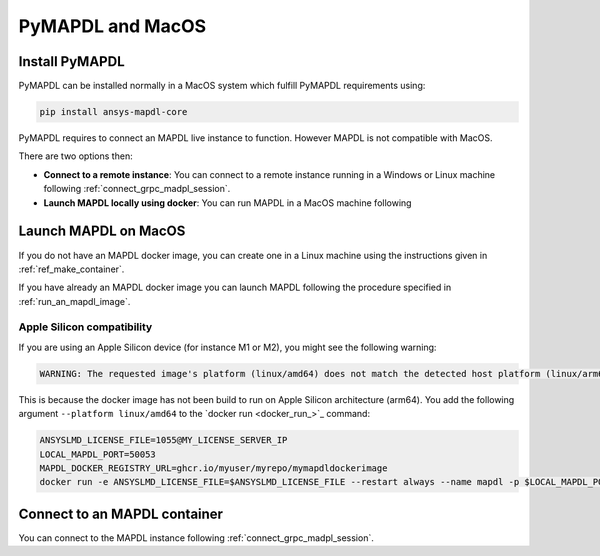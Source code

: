 .. _ref_pymapdl_and_macos:

=================
PyMAPDL and MacOS
=================

Install PyMAPDL
===============

PyMAPDL can be installed normally in a MacOS system which fulfill PyMAPDL
requirements using:

.. code:: zsh

    pip install ansys-mapdl-core


PyMAPDL requires to connect an MAPDL live instance to function.
However MAPDL is not compatible with MacOS.

There are two options then:

* **Connect to a remote instance**: You can connect to a remote instance running
  in a Windows or Linux machine following :ref:`connect_grpc_madpl_session`.

* **Launch MAPDL locally using docker**: You can run MAPDL in a MacOS machine following


.. _launch_mapdl_on_macos:

Launch MAPDL on MacOS
=====================

If you do not have an MAPDL docker image, you can create one in a Linux
machine using the instructions given in :ref:`ref_make_container`.


If you have already an MAPDL docker image you can launch MAPDL following
the procedure specified in :ref:`run_an_mapdl_image`.

Apple Silicon compatibility
---------------------------

If you are using an Apple Silicon device (for instance M1 or M2), you might see the following
warning:

.. code::  output

    WARNING: The requested image's platform (linux/amd64) does not match the detected host platform (linux/arm64/v8) and no specific platform was requested

This is because the docker image has not been build to run on Apple Silicon architecture (arm64). You add the
following argument ``--platform linux/amd64`` to the `docker run <docker_run_>`_ command:

.. code:: zsh

    ANSYSLMD_LICENSE_FILE=1055@MY_LICENSE_SERVER_IP
    LOCAL_MAPDL_PORT=50053
    MAPDL_DOCKER_REGISTRY_URL=ghcr.io/myuser/myrepo/mymapdldockerimage
    docker run -e ANSYSLMD_LICENSE_FILE=$ANSYSLMD_LICENSE_FILE --restart always --name mapdl -p $LOCAL_MAPDL_PORT:50052 --platform linux/amd64 $MAPDL_DOCKER_REGISTRY_URL -smp > log.txt


Connect to an MAPDL container
=============================

You can connect to the MAPDL instance following :ref:`connect_grpc_madpl_session`.


